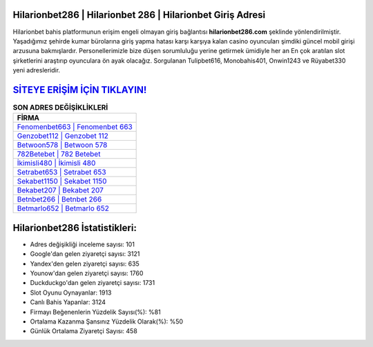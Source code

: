 ﻿Hilarionbet286 | Hilarionbet 286 | Hilarionbet Giriş Adresi
===================================

.. image:: images/hilarionbet-giris.jpg
   :width: 600
   
Hilarionbet bahis platformunun erişim engeli olmayan giriş bağlantısı **hilarionbet286.com** şeklinde yönlendirilmiştir. Yaşadığımız şehirde kumar bürolarına giriş yapma hatası karşı karşıya kalan casino oyuncuları şimdiki güncel mobil girişi arzusuna bakmışlardır. Personellerimizle bize düşen sorumluluğu yerine getirmek ümidiyle her an En çok aratılan slot şirketlerini araştırıp oyunculara ön ayak olacağız. Sorgulanan Tulipbet616, Monobahis401, Onwin1243 ve Rüyabet330 yeni adresleridir.

`SİTEYE ERİŞİM İÇİN TIKLAYIN! <https://uclck.me/gonow>`_
==============

.. list-table:: **SON ADRES DEĞİŞİKLİKLERİ**
   :widths: 100
   :header-rows: 1

   * - FİRMA
   * - `Fenomenbet663 | Fenomenbet 663 <fenomenbet663-fenomenbet-663-fenomenbet-giris-adresi.html>`_
   * - `Genzobet112 | Genzobet 112 <genzobet112-genzobet-112-genzobet-giris-adresi.html>`_
   * - `Betwoon578 | Betwoon 578 <betwoon578-betwoon-578-betwoon-giris-adresi.html>`_	 
   * - `782Betebet | 782 Betebet <782betebet-782-betebet-betebet-giris-adresi.html>`_	 
   * - `İkimisli480 | İkimisli 480 <ikimisli480-ikimisli-480-ikimisli-giris-adresi.html>`_ 
   * - `Setrabet653 | Setrabet 653 <setrabet653-setrabet-653-setrabet-giris-adresi.html>`_
   * - `Sekabet1150 | Sekabet 1150 <sekabet1150-sekabet-1150-sekabet-giris-adresi.html>`_	 
   * - `Bekabet207 | Bekabet 207 <bekabet207-bekabet-207-bekabet-giris-adresi.html>`_
   * - `Betnbet266 | Betnbet 266 <betnbet266-betnbet-266-betnbet-giris-adresi.html>`_
   * - `Betmarlo652 | Betmarlo 652 <betmarlo652-betmarlo-652-betmarlo-giris-adresi.html>`_
	 
Hilarionbet286 İstatistikleri:
===================================	 
* Adres değişikliği inceleme sayısı: 101
* Google'dan gelen ziyaretçi sayısı: 3121
* Yandex'den gelen ziyaretçi sayısı: 635
* Younow'dan gelen ziyaretçi sayısı: 1760
* Duckduckgo'dan gelen ziyaretçi sayısı: 1731
* Slot Oyunu Oynayanlar: 1913
* Canlı Bahis Yapanlar: 3124
* Firmayı Beğenenlerin Yüzdelik Sayısı(%): %81
* Ortalama Kazanma Şansınız Yüzdelik Olarak(%): %50
* Günlük Ortalama Ziyaretçi Sayısı: 458
